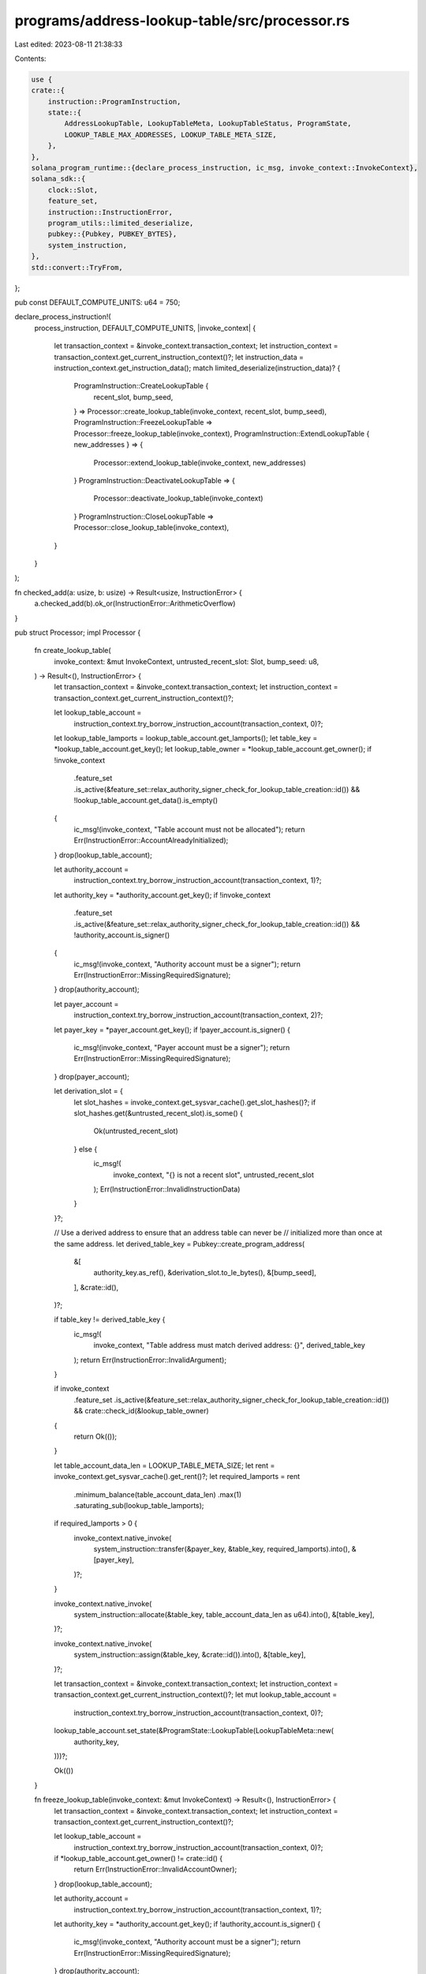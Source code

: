 programs/address-lookup-table/src/processor.rs
==============================================

Last edited: 2023-08-11 21:38:33

Contents:

.. code-block:: rs

    use {
    crate::{
        instruction::ProgramInstruction,
        state::{
            AddressLookupTable, LookupTableMeta, LookupTableStatus, ProgramState,
            LOOKUP_TABLE_MAX_ADDRESSES, LOOKUP_TABLE_META_SIZE,
        },
    },
    solana_program_runtime::{declare_process_instruction, ic_msg, invoke_context::InvokeContext},
    solana_sdk::{
        clock::Slot,
        feature_set,
        instruction::InstructionError,
        program_utils::limited_deserialize,
        pubkey::{Pubkey, PUBKEY_BYTES},
        system_instruction,
    },
    std::convert::TryFrom,
};

pub const DEFAULT_COMPUTE_UNITS: u64 = 750;

declare_process_instruction!(
    process_instruction,
    DEFAULT_COMPUTE_UNITS,
    |invoke_context| {
        let transaction_context = &invoke_context.transaction_context;
        let instruction_context = transaction_context.get_current_instruction_context()?;
        let instruction_data = instruction_context.get_instruction_data();
        match limited_deserialize(instruction_data)? {
            ProgramInstruction::CreateLookupTable {
                recent_slot,
                bump_seed,
            } => Processor::create_lookup_table(invoke_context, recent_slot, bump_seed),
            ProgramInstruction::FreezeLookupTable => Processor::freeze_lookup_table(invoke_context),
            ProgramInstruction::ExtendLookupTable { new_addresses } => {
                Processor::extend_lookup_table(invoke_context, new_addresses)
            }
            ProgramInstruction::DeactivateLookupTable => {
                Processor::deactivate_lookup_table(invoke_context)
            }
            ProgramInstruction::CloseLookupTable => Processor::close_lookup_table(invoke_context),
        }
    }
);

fn checked_add(a: usize, b: usize) -> Result<usize, InstructionError> {
    a.checked_add(b).ok_or(InstructionError::ArithmeticOverflow)
}

pub struct Processor;
impl Processor {
    fn create_lookup_table(
        invoke_context: &mut InvokeContext,
        untrusted_recent_slot: Slot,
        bump_seed: u8,
    ) -> Result<(), InstructionError> {
        let transaction_context = &invoke_context.transaction_context;
        let instruction_context = transaction_context.get_current_instruction_context()?;

        let lookup_table_account =
            instruction_context.try_borrow_instruction_account(transaction_context, 0)?;
        let lookup_table_lamports = lookup_table_account.get_lamports();
        let table_key = *lookup_table_account.get_key();
        let lookup_table_owner = *lookup_table_account.get_owner();
        if !invoke_context
            .feature_set
            .is_active(&feature_set::relax_authority_signer_check_for_lookup_table_creation::id())
            && !lookup_table_account.get_data().is_empty()
        {
            ic_msg!(invoke_context, "Table account must not be allocated");
            return Err(InstructionError::AccountAlreadyInitialized);
        }
        drop(lookup_table_account);

        let authority_account =
            instruction_context.try_borrow_instruction_account(transaction_context, 1)?;
        let authority_key = *authority_account.get_key();
        if !invoke_context
            .feature_set
            .is_active(&feature_set::relax_authority_signer_check_for_lookup_table_creation::id())
            && !authority_account.is_signer()
        {
            ic_msg!(invoke_context, "Authority account must be a signer");
            return Err(InstructionError::MissingRequiredSignature);
        }
        drop(authority_account);

        let payer_account =
            instruction_context.try_borrow_instruction_account(transaction_context, 2)?;
        let payer_key = *payer_account.get_key();
        if !payer_account.is_signer() {
            ic_msg!(invoke_context, "Payer account must be a signer");
            return Err(InstructionError::MissingRequiredSignature);
        }
        drop(payer_account);

        let derivation_slot = {
            let slot_hashes = invoke_context.get_sysvar_cache().get_slot_hashes()?;
            if slot_hashes.get(&untrusted_recent_slot).is_some() {
                Ok(untrusted_recent_slot)
            } else {
                ic_msg!(
                    invoke_context,
                    "{} is not a recent slot",
                    untrusted_recent_slot
                );
                Err(InstructionError::InvalidInstructionData)
            }
        }?;

        // Use a derived address to ensure that an address table can never be
        // initialized more than once at the same address.
        let derived_table_key = Pubkey::create_program_address(
            &[
                authority_key.as_ref(),
                &derivation_slot.to_le_bytes(),
                &[bump_seed],
            ],
            &crate::id(),
        )?;

        if table_key != derived_table_key {
            ic_msg!(
                invoke_context,
                "Table address must match derived address: {}",
                derived_table_key
            );
            return Err(InstructionError::InvalidArgument);
        }

        if invoke_context
            .feature_set
            .is_active(&feature_set::relax_authority_signer_check_for_lookup_table_creation::id())
            && crate::check_id(&lookup_table_owner)
        {
            return Ok(());
        }

        let table_account_data_len = LOOKUP_TABLE_META_SIZE;
        let rent = invoke_context.get_sysvar_cache().get_rent()?;
        let required_lamports = rent
            .minimum_balance(table_account_data_len)
            .max(1)
            .saturating_sub(lookup_table_lamports);

        if required_lamports > 0 {
            invoke_context.native_invoke(
                system_instruction::transfer(&payer_key, &table_key, required_lamports).into(),
                &[payer_key],
            )?;
        }

        invoke_context.native_invoke(
            system_instruction::allocate(&table_key, table_account_data_len as u64).into(),
            &[table_key],
        )?;

        invoke_context.native_invoke(
            system_instruction::assign(&table_key, &crate::id()).into(),
            &[table_key],
        )?;

        let transaction_context = &invoke_context.transaction_context;
        let instruction_context = transaction_context.get_current_instruction_context()?;
        let mut lookup_table_account =
            instruction_context.try_borrow_instruction_account(transaction_context, 0)?;
        lookup_table_account.set_state(&ProgramState::LookupTable(LookupTableMeta::new(
            authority_key,
        )))?;

        Ok(())
    }

    fn freeze_lookup_table(invoke_context: &mut InvokeContext) -> Result<(), InstructionError> {
        let transaction_context = &invoke_context.transaction_context;
        let instruction_context = transaction_context.get_current_instruction_context()?;

        let lookup_table_account =
            instruction_context.try_borrow_instruction_account(transaction_context, 0)?;
        if *lookup_table_account.get_owner() != crate::id() {
            return Err(InstructionError::InvalidAccountOwner);
        }
        drop(lookup_table_account);

        let authority_account =
            instruction_context.try_borrow_instruction_account(transaction_context, 1)?;
        let authority_key = *authority_account.get_key();
        if !authority_account.is_signer() {
            ic_msg!(invoke_context, "Authority account must be a signer");
            return Err(InstructionError::MissingRequiredSignature);
        }
        drop(authority_account);

        let mut lookup_table_account =
            instruction_context.try_borrow_instruction_account(transaction_context, 0)?;
        let lookup_table_data = lookup_table_account.get_data();
        let lookup_table = AddressLookupTable::deserialize(lookup_table_data)?;

        if lookup_table.meta.authority.is_none() {
            ic_msg!(invoke_context, "Lookup table is already frozen");
            return Err(InstructionError::Immutable);
        }
        if lookup_table.meta.authority != Some(authority_key) {
            return Err(InstructionError::IncorrectAuthority);
        }
        if lookup_table.meta.deactivation_slot != Slot::MAX {
            ic_msg!(invoke_context, "Deactivated tables cannot be frozen");
            return Err(InstructionError::InvalidArgument);
        }
        if lookup_table.addresses.is_empty() {
            ic_msg!(invoke_context, "Empty lookup tables cannot be frozen");
            return Err(InstructionError::InvalidInstructionData);
        }

        let mut lookup_table_meta = lookup_table.meta;
        lookup_table_meta.authority = None;
        AddressLookupTable::overwrite_meta_data(
            lookup_table_account.get_data_mut()?,
            lookup_table_meta,
        )?;

        Ok(())
    }

    fn extend_lookup_table(
        invoke_context: &mut InvokeContext,
        new_addresses: Vec<Pubkey>,
    ) -> Result<(), InstructionError> {
        let transaction_context = &invoke_context.transaction_context;
        let instruction_context = transaction_context.get_current_instruction_context()?;

        let lookup_table_account =
            instruction_context.try_borrow_instruction_account(transaction_context, 0)?;
        let table_key = *lookup_table_account.get_key();
        if *lookup_table_account.get_owner() != crate::id() {
            return Err(InstructionError::InvalidAccountOwner);
        }
        drop(lookup_table_account);

        let authority_account =
            instruction_context.try_borrow_instruction_account(transaction_context, 1)?;
        let authority_key = *authority_account.get_key();
        if !authority_account.is_signer() {
            ic_msg!(invoke_context, "Authority account must be a signer");
            return Err(InstructionError::MissingRequiredSignature);
        }
        drop(authority_account);

        let mut lookup_table_account =
            instruction_context.try_borrow_instruction_account(transaction_context, 0)?;
        let lookup_table_data = lookup_table_account.get_data();
        let lookup_table_lamports = lookup_table_account.get_lamports();
        let mut lookup_table = AddressLookupTable::deserialize(lookup_table_data)?;

        if lookup_table.meta.authority.is_none() {
            return Err(InstructionError::Immutable);
        }
        if lookup_table.meta.authority != Some(authority_key) {
            return Err(InstructionError::IncorrectAuthority);
        }
        if lookup_table.meta.deactivation_slot != Slot::MAX {
            ic_msg!(invoke_context, "Deactivated tables cannot be extended");
            return Err(InstructionError::InvalidArgument);
        }
        if lookup_table.addresses.len() >= LOOKUP_TABLE_MAX_ADDRESSES {
            ic_msg!(
                invoke_context,
                "Lookup table is full and cannot contain more addresses"
            );
            return Err(InstructionError::InvalidArgument);
        }

        if new_addresses.is_empty() {
            ic_msg!(invoke_context, "Must extend with at least one address");
            return Err(InstructionError::InvalidInstructionData);
        }

        let new_table_addresses_len = lookup_table
            .addresses
            .len()
            .saturating_add(new_addresses.len());
        if new_table_addresses_len > LOOKUP_TABLE_MAX_ADDRESSES {
            ic_msg!(
                invoke_context,
                "Extended lookup table length {} would exceed max capacity of {}",
                new_table_addresses_len,
                LOOKUP_TABLE_MAX_ADDRESSES
            );
            return Err(InstructionError::InvalidInstructionData);
        }

        let clock = invoke_context.get_sysvar_cache().get_clock()?;
        if clock.slot != lookup_table.meta.last_extended_slot {
            lookup_table.meta.last_extended_slot = clock.slot;
            lookup_table.meta.last_extended_slot_start_index =
                u8::try_from(lookup_table.addresses.len()).map_err(|_| {
                    // This is impossible as long as the length of new_addresses
                    // is non-zero and LOOKUP_TABLE_MAX_ADDRESSES == u8::MAX + 1.
                    InstructionError::InvalidAccountData
                })?;
        }

        let lookup_table_meta = lookup_table.meta;
        let new_table_data_len = checked_add(
            LOOKUP_TABLE_META_SIZE,
            new_table_addresses_len.saturating_mul(PUBKEY_BYTES),
        )?;
        {
            AddressLookupTable::overwrite_meta_data(
                lookup_table_account.get_data_mut()?,
                lookup_table_meta,
            )?;
            for new_address in new_addresses {
                lookup_table_account.extend_from_slice(new_address.as_ref())?;
            }
        }
        drop(lookup_table_account);

        let rent = invoke_context.get_sysvar_cache().get_rent()?;
        let required_lamports = rent
            .minimum_balance(new_table_data_len)
            .max(1)
            .saturating_sub(lookup_table_lamports);

        if required_lamports > 0 {
            let payer_account =
                instruction_context.try_borrow_instruction_account(transaction_context, 2)?;
            let payer_key = *payer_account.get_key();
            if !payer_account.is_signer() {
                ic_msg!(invoke_context, "Payer account must be a signer");
                return Err(InstructionError::MissingRequiredSignature);
            }
            drop(payer_account);

            invoke_context.native_invoke(
                system_instruction::transfer(&payer_key, &table_key, required_lamports).into(),
                &[payer_key],
            )?;
        }

        Ok(())
    }

    fn deactivate_lookup_table(invoke_context: &mut InvokeContext) -> Result<(), InstructionError> {
        let transaction_context = &invoke_context.transaction_context;
        let instruction_context = transaction_context.get_current_instruction_context()?;

        let lookup_table_account =
            instruction_context.try_borrow_instruction_account(transaction_context, 0)?;
        if *lookup_table_account.get_owner() != crate::id() {
            return Err(InstructionError::InvalidAccountOwner);
        }
        drop(lookup_table_account);

        let authority_account =
            instruction_context.try_borrow_instruction_account(transaction_context, 1)?;
        let authority_key = *authority_account.get_key();
        if !authority_account.is_signer() {
            ic_msg!(invoke_context, "Authority account must be a signer");
            return Err(InstructionError::MissingRequiredSignature);
        }
        drop(authority_account);

        let mut lookup_table_account =
            instruction_context.try_borrow_instruction_account(transaction_context, 0)?;
        let lookup_table_data = lookup_table_account.get_data();
        let lookup_table = AddressLookupTable::deserialize(lookup_table_data)?;

        if lookup_table.meta.authority.is_none() {
            ic_msg!(invoke_context, "Lookup table is frozen");
            return Err(InstructionError::Immutable);
        }
        if lookup_table.meta.authority != Some(authority_key) {
            return Err(InstructionError::IncorrectAuthority);
        }
        if lookup_table.meta.deactivation_slot != Slot::MAX {
            ic_msg!(invoke_context, "Lookup table is already deactivated");
            return Err(InstructionError::InvalidArgument);
        }

        let mut lookup_table_meta = lookup_table.meta;
        let clock = invoke_context.get_sysvar_cache().get_clock()?;
        lookup_table_meta.deactivation_slot = clock.slot;

        AddressLookupTable::overwrite_meta_data(
            lookup_table_account.get_data_mut()?,
            lookup_table_meta,
        )?;

        Ok(())
    }

    fn close_lookup_table(invoke_context: &mut InvokeContext) -> Result<(), InstructionError> {
        let transaction_context = &invoke_context.transaction_context;
        let instruction_context = transaction_context.get_current_instruction_context()?;

        let lookup_table_account =
            instruction_context.try_borrow_instruction_account(transaction_context, 0)?;
        if *lookup_table_account.get_owner() != crate::id() {
            return Err(InstructionError::InvalidAccountOwner);
        }
        drop(lookup_table_account);

        let authority_account =
            instruction_context.try_borrow_instruction_account(transaction_context, 1)?;
        let authority_key = *authority_account.get_key();
        if !authority_account.is_signer() {
            ic_msg!(invoke_context, "Authority account must be a signer");
            return Err(InstructionError::MissingRequiredSignature);
        }
        drop(authority_account);

        instruction_context.check_number_of_instruction_accounts(3)?;
        if instruction_context.get_index_of_instruction_account_in_transaction(0)?
            == instruction_context.get_index_of_instruction_account_in_transaction(2)?
        {
            ic_msg!(
                invoke_context,
                "Lookup table cannot be the recipient of reclaimed lamports"
            );
            return Err(InstructionError::InvalidArgument);
        }

        let lookup_table_account =
            instruction_context.try_borrow_instruction_account(transaction_context, 0)?;
        let withdrawn_lamports = lookup_table_account.get_lamports();
        let lookup_table_data = lookup_table_account.get_data();
        let lookup_table = AddressLookupTable::deserialize(lookup_table_data)?;

        if lookup_table.meta.authority.is_none() {
            ic_msg!(invoke_context, "Lookup table is frozen");
            return Err(InstructionError::Immutable);
        }
        if lookup_table.meta.authority != Some(authority_key) {
            return Err(InstructionError::IncorrectAuthority);
        }

        let sysvar_cache = invoke_context.get_sysvar_cache();
        let clock = sysvar_cache.get_clock()?;
        let slot_hashes = sysvar_cache.get_slot_hashes()?;

        match lookup_table.meta.status(clock.slot, &slot_hashes) {
            LookupTableStatus::Activated => {
                ic_msg!(invoke_context, "Lookup table is not deactivated");
                Err(InstructionError::InvalidArgument)
            }
            LookupTableStatus::Deactivating { remaining_blocks } => {
                ic_msg!(
                    invoke_context,
                    "Table cannot be closed until it's fully deactivated in {} blocks",
                    remaining_blocks
                );
                Err(InstructionError::InvalidArgument)
            }
            LookupTableStatus::Deactivated => Ok(()),
        }?;
        drop(lookup_table_account);

        let mut recipient_account =
            instruction_context.try_borrow_instruction_account(transaction_context, 2)?;
        recipient_account.checked_add_lamports(withdrawn_lamports)?;
        drop(recipient_account);

        let mut lookup_table_account =
            instruction_context.try_borrow_instruction_account(transaction_context, 0)?;
        lookup_table_account.set_data_length(0)?;
        lookup_table_account.set_lamports(0)?;

        Ok(())
    }
}



